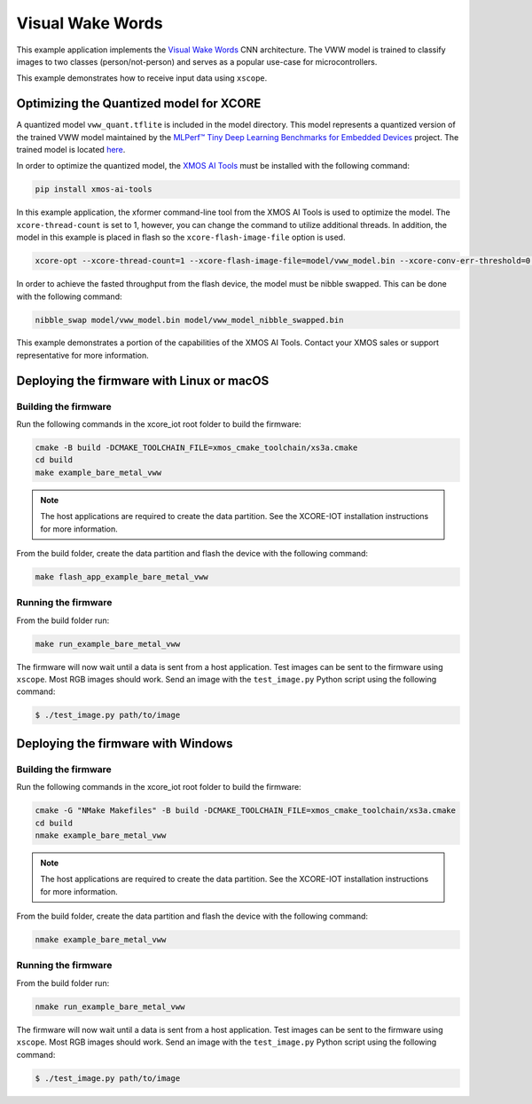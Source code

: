 #################
Visual Wake Words
#################

This example application implements the `Visual Wake Words <https://blog.tensorflow.org/2019/10/visual-wake-words-with-tensorflow-lite_30.html>`__ CNN architecture.  The VWW model is trained to classify images to two classes (person/not-person) and serves as a popular use-case for microcontrollers.

This example demonstrates how to receive input data using ``xscope``.

****************************************
Optimizing the Quantized model for XCORE
****************************************

A quantized model ``vww_quant.tflite`` is included in the model directory.  This model represents a quantized version of the trained VWW model maintained by the `MLPerf™ Tiny Deep Learning Benchmarks for Embedded Devices <https://github.com/mlcommons/tiny>`__ project.  The trained model is located `here <https://github.com/mlcommons/tiny/tree/master/benchmark/training/visual_wake_words/trained_models>`__.

In order to optimize the quantized model, the `XMOS AI Tools <https://pypi.org/project/xmos-ai-tools/>`__ must be installed with the following command:

.. code-block:: console

    pip install xmos-ai-tools

In this example application, the xformer command-line tool from the XMOS AI Tools is used to optimize the model.  The ``xcore-thread-count`` is set to 1, however, you can change the command to utilize additional threads.  In addition, the model in this example is placed in flash so the ``xcore-flash-image-file`` option is used.

.. code-block:: console

    xcore-opt --xcore-thread-count=1 --xcore-flash-image-file=model/vww_model.bin --xcore-conv-err-threshold=0.3421 -o src/vww_model model/vww_quant.tflite

In order to achieve the fasted throughput from the flash device, the model must be nibble swapped.  This can be done with the following command:

.. code-block:: console

    nibble_swap model/vww_model.bin model/vww_model_nibble_swapped.bin

This example demonstrates a portion of the capabilities of the XMOS AI Tools.  Contact your XMOS sales or support representative for more information.

******************************************
Deploying the firmware with Linux or macOS
******************************************

=====================
Building the firmware
=====================

Run the following commands in the xcore_iot root folder to build the firmware:

.. code-block:: console

    cmake -B build -DCMAKE_TOOLCHAIN_FILE=xmos_cmake_toolchain/xs3a.cmake
    cd build
    make example_bare_metal_vww

.. note::

   The host applications are required to create the data partition.  See the XCORE-IOT installation instructions for more information.

From the build folder, create the data partition and flash the device with the following command:

.. code-block:: console

    make flash_app_example_bare_metal_vww

====================
Running the firmware
====================

From the build folder run:

.. code-block:: console

    make run_example_bare_metal_vww

The firmware will now wait until a data is sent from a host application. Test images can be sent to the firmware using ``xscope``.  Most RGB images should work.  Send an image with the ``test_image.py`` Python script using the following command:

.. code-block:: console

    $ ./test_image.py path/to/image

***********************************
Deploying the firmware with Windows
***********************************

=====================
Building the firmware
=====================

Run the following commands in the xcore_iot root folder to build the firmware:

.. code-block:: console

    cmake -G "NMake Makefiles" -B build -DCMAKE_TOOLCHAIN_FILE=xmos_cmake_toolchain/xs3a.cmake
    cd build
    nmake example_bare_metal_vww

.. note::

   The host applications are required to create the data partition.  See the XCORE-IOT installation instructions for more information.

From the build folder, create the data partition and flash the device with the following command:

.. code-block:: console

    nmake example_bare_metal_vww

====================
Running the firmware
====================

From the build folder run:

.. code-block:: console

    nmake run_example_bare_metal_vww

The firmware will now wait until a data is sent from a host application. Test images can be sent to the firmware using ``xscope``.  Most RGB images should work.  Send an image with the ``test_image.py`` Python script using the following command:

.. code-block:: console

    $ ./test_image.py path/to/image

